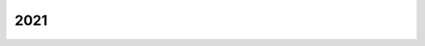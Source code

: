 
.. _l-2021:

====
2021
====

.. quote::
    :author: Florent Maudoux
    :book: Funérailles, tome 4
    :year: 2017
    :index: guerre

    La guerre est quelque chose d'absurde. La guerre,
    c'est des vieux qui envoient des jeunes se faire tuer.

.. quote::
    :author: Florent Hébert
    :book: Villes en transition, l'expérience partagée des Ecocités
    :year: 2015
    :index: urbanisme

    Les écocités ont un rôle important à jouer dans l'invention
    de nouvelles forms de la mobilité urbaine, en particulier
    par le déploiement de *systèmes intelligents*, mobilisant
    les nouvelles technologies de l'information et de la communication.
    [...]
    Il s'agit dans ce cas de promouvoir les services d'information
    et d'accès aux réseaux, tant en prévision qu'en temps réel, d'imaginer
    une meilleur polyvalence d'usage pour les moyens de transport
    actuels, d'utiliser les réseaux virtuels afin de réduire ou
    de dématérialiser, quand c'est nécessaire, les déplacements
    quotidiens.

.. quote::
    :author: Florent Hébert
    :book: Villes en transition, l'expérience partagée des Ecocités
    :year: 2015
    :index: urbanisme
    :pages: 185

    Les travailleurs du tertiaire sont pour beaucoup des cadres
    autonomes. Une réflexion est donc possible sur leur temps de
    travail avec, pourquoi pas, une ou deux journées de travail à
    domicile, voire des horaires plus larges. C'est là que se situent
    la vraie réflexion et le vrai levier. Nous devons gérer cette
    heure de pointe du matin, aux environs de 8 heures, et cette heure
    de pointe du soir, aux environs de 17-18 heures.
    [...]
    Améliorer les déplacements passe trop souvent par des réponses
    en termes d'offre d'infrastructures, alors que les actions sur
    la demande de déplacements, basées sur le numérique, les usages
    et les politiques publiques sont porteuses de solutions innovantes
    et à moindre coût. Ainsi, il est possible d'agir par exemple sur
    les horaires et les lieux de travail afin que les personnes se
    déplacent moins aux heures de pointe (Angel Talamona).

.. quote::
    :author: Florent Hébert
    :book: Villes en transition, l'expérience partagée des Ecocités
    :year: 2015
    :index: urbanisme
    :pages: 188

    Les collines sont contraintes par un relief important et par une
    faible densité d'habitat, ce qui les rend incompatibles avec la
    rentabilité attendue d'un réseau de transport en commun.

.. quote::
    :author: Romain Benassaya
    :book: Arca
    :year: 2016
    :index: isolement
    :pages: 449

    Peut-être que le basculement dans la barbarie et le fanatisme
    était-il une conséquence du vide, un refuge à l'isolement.

.. quote::
    :author: Hirokazu Kore-Eda
    :book: Une affaire de famille
    :year: 2018
    :index: école

    Il n'y a que ceux qui n'arrivent pas à apprendre tout seul
    qui vont à l'école.

.. quote::
    :author: ...
    :book: ...
    :year: 2021
    :index: guerre

    Dernier épisode de Game of Throne. C'est Bran qui a été choisi.
    Sa grande soeur s'occupera du Nord. L'auteur aura choisi de
    faire monter sur le trône les deux seuls incapables de
    tenir une épée mais pourvus d'un cerveau. Fils de rois
    tout de même mais moins enclins à se venger sur le champ
    d'un quelconque affront à leur ego, le nain continuera de
    jouera le rôle de main avec son intelligence immédiate et
    ses actions tempérées. Il aura fallu une bonne guerre pour
    que ce petit monde-là élise les plus sages et mette un terme
    à la violence. Et l'histoire s'arrête là. La sagesse vient après
    l'indigestion de violence. Nous ne pouvons pas être témoin de la suite,
    seule la guerre passionne, rebâtir sur des ruines pour éviter la guerre
    intéresse peu et c'est bien dommage.

.. quote::
    :author: Léon Blum
    :book: Le congrès de Tours, le socialisme à la croisée des chemins 1919-1920
    :year: 1919
    :index: marginalité
    :pages: 14

    Tout dans son parcours [Léon Blum] montre qu'il était marginal.
    Son ascension au sommet de la SFIO en l'espace de quelques années
    est donc remarquable. Mais elle n'a été possible qu'à la faveur
    de la crise idéologique, des luttes internes et du renouvellement
    du personnel militant dont la guerre est à l'origine. Sans la guerre
    et la crise qu'elle a provoquée au sein du parti socialiste, cet
    avènement ne se serait sans doute pas produit.

.. quote::
    :author: Léon Blum
    :book: Le congrès de Tours, le socialisme à la croisée des chemins 1919-1920
    :year: 1919
    :index: idéal
    :pages: 23

    "Aller à l'idéal et comprendre le réel." Léon Blum
    le répète devant le parti socialiste le 21 avril 1919 :
    "Nous avons, si je puis dire, un pied dans le réel,
    et l'autre dans l'idéal."

.. quote::
    :author: Léon Blum
    :book: Le congrès de Tours, le socialisme à la croisée des chemins 1919-1920
    :year: 1919
    :index: Léninisme
    :pages: 32

    Le léninisme est une doctrine insurrectionnelle, conspirative et
    autoritaire, fondée sur le mépris des masses guidées par des
    "minorité agissante". A ses yeux, l'autoritarisme fondamental de
    la doctrine léniniste est contraire à l'histoire et à l'esprit
    du socialisme français.

.. quote::
    :author: Léon Blum
    :book: Le congrès de Tours, le socialisme à la croisée des chemins 1919-1920
    :year: 1919
    :index: salarié
    :pages: 42

    Vous êtes le fils d'un salarié, ouvrier, employé, jouralier agricole.
    Sauf hasard providentiel, votre destinée est de demeurer toute votre vie
    un salarié. Voilà, tout à côté de vous, dans la rue voisine, le fils d'un
    possédant, d'un détenteur de capitaux. A moins de
    circonstances extraordinaires, il restera sa vie entière, directement
    ou indirectement, un patron. Vous travaillerez pour lui, pour
    l'entreprise qu'il dirige, ou bien pour l'entreprise où il a
    placé ses fonds et dont il a mis les titres dans son tiroir.
    Le produit de votre travail servira pour une part à vous nourrir,
    vous et les vôtres, mais pour le surplus, à constituer ses profits.
    Ce salaire, tant qu'il a été le maître absolu, il l'a comprimé,
    maintenu à un taux dérisoire et inhumain, pour accroître à la fois
    ses débouchés et ses bénéfices. Il a dû le relever peu à peu depuis
    que vos camarades et vous, groupés pour votre défense commune,
    lui avez fait sentir, de temps en temps, la menace de votre force,
    depuis aussi que, sous l'influence des penseurs et des hommes
    d'action socialistes, l'opinion publique s'est entr'ouverte
    aux idées de progrès et d'équité. Cependant, votre salaire ne
    représentera jamais la valeur entière de votre travail.
    Toujours, quoi qu'il arrive, une part de cette valeur sera perçue,
    retenue au profit du capital que l'autre possédait à sa naissance
    et que vous ne possédiez pas. Il en sera ainsi pendant toute sa vie,
    et pendant toute la vôtre. Pourquoi ? Est-ce juste ?
    Et cela peut-il durer ?

.. quote::
    :author: Léon Blum
    :book: Le congrès de Tours, le socialisme à la croisée des chemins 1919-1920
    :year: 1919
    :index: reproduction sociale
    :pages: 44

    Fils de possédant ou fils de prolétaire,
    les hommes naissent tous libres, tous égaux.
    Pourquoi la société livre-t-elle les uns aux autres,
    asservit-elle les uns aux autres, exploite-t-elle le
    travail des uns au profit des autres ?

    On nous répondra : la société distribue à chacun de ses membres
    le rôle, la tâche qui convient à ses facultés. Il faut
    bien que l'un commande et que l'autre obéisse, que l'un
    dirige et que l'autre exécute, que l'un travaille de son cerveau,
    l'autre de ses bras. Il existe nécessairement comme une hiérarchie
    d'emplois sociaux, auxquels une société policée pourvoit selon la
    différence des aptitudes, c'est-à-dire de l'intelligence et de la
    culture. Soit, il faut des hommes pour toutes les tâches,
    et il serait absurde que chacun d'eux prétendît à diriger les autres.
    Mais où trouverons-nous l'assurance que le fils du possédant en
    fût plus digne que le fils du prolétaire ? Quand donc a-t-on mesuré
    contradictoirement leurs aptitudes, c'est-à-dire leur intelligence
    et leur culture ? L'un est plus instruit que l'autre ? C'est qu'un
    premier privilège, une première distinction arbitraire les a séparés,
    dès que leur conscience s'éveillait à la vie. Les fils de possédants
    ont eu leurs écoles à eux, où l'instruction n'a pour ainsi dire pas
    de fin, où le plus médiocre esprit, à force de temps et de sollicitude,
    finit par usurper un semblant de connaissances. Les fils de prolétaires
    ont les leurs, où l'étude est limitée dans ses programmes et dans sa
    durée, et que les plus aptes doivent quitter bien vite pour apporter
    à leur famille un complément de subsistance, pour entrer à leur tour
    dans la servitude du travail salarié.

.. quote::
    :author: Léon Blum
    :book: Le congrès de Tours, le socialisme à la croisée des chemins 1919-1920
    :year: 1919
    :index: capital
    :pages: 52

    Le capital utile du monde est, pour une part, le don gratuit
    de la nature, d'autre part, l'héritage du travail séculaire
    de l'humanité, car toutes les générations qui se sont
    succédé sur cette terre y ont tour à tour ajouté leur part.
    N'avons-nous pas tous la même vocation aux richesses naturelles ?
    N'en sommes-nous pas tous, en naissant, propriétaires égaux et
    indivis comme de l'air et de la lumière ? N'y avons-nous pas tous
    le même droit, contre le même devoir, - le devoir de les entretenir
    et de les accroître dans la mesure de nos forces. Quel jour,
    pour reprendre le mot d'un poète, avons-nous, comme Ésaü,
    vendu notre part de l'héritage ? Et tout ce qu'a incorporé à la
    nature, depuis des centaines et des milliers de siècles, depuis
    que l'homme a paru sur cette terre, le travail accumulé des
    générations, comment une poignée d'individus s'arrogerait-elle
    le pouvoir d'en détenir, à elle seule, le profit et l'usage ?
    C'est à tous les hommes que doit revenir le bien créé par
    tous les hommes. C'est la collectivité présente qui est la seule
    héritière légitime de la collectivité indéfinie du passé.
    La nécessité commune, l'origine commune, voilà ce qui justifie
    doublement la communauté du capital, en tant que le capital
    représente l'ensemble des richesses naturelles et des moyens
    de production.

    Il y a dans cette vérité quelque chose d'éclatant et de nécessaire,
    et l'on n'en peut plus détacher ses yeux dès qu'on l'a clairement
    saisie une fois. Pourtant, il est naturel qu'elle ait longtemps
    échappé à l'intelligence humaine.

.. quote::
    :author: Léon Blum
    :book: Le congrès de Tours, le socialisme à la croisée des chemins 1919-1920
    :year: 1919
    :index: propriété
    :pages: 53

    La propriété, dans la légalité capitaliste, c'est l'absorption
    totale et éternelle de la chose appropriée, c'est le droit
    d'en user à son gré, de la transformer, de la transmettre,
    de la détruire. Le propriétaire d'un stock de blé peut le brûler,
    s'il lui plaît, quand le pain manque à la ville voisine.
    Le propriétaire d'une usine peut la laisser chômer,
    s'il lui plaît, quand des outils de première nécessité manquent
    à l'industrie ou à la culture. Peu importe l'intérêt commun,
    la chose est à lui. Le jeu de la concentration, de la capitalisation,
    de l'héritage pourra rassembler dans les mains d'une centaine
    d'hommes, à la rigueur dans les mains d'un seul - Wells a fait ce
    rêve - toute la propriété utile du monde. Peu importe l'esclavage
    universel, la propriété reste sacrée... Peut-être, mais c'est
    l'instinct de conservation qui doit alors, à lui seul,
    légitimer la révolte. Songeons que la propriété individuelle
    a déjà subi quelques atteintes, que le progrès matériel et
    moral des sociétés a déjà arraché au propriétaire quelques-uns
    de ses attributs séculaires. Un Romain était propriétaire de
    ses enfants comme de ses animaux de somme ; il pouvait les
    vendre ou les tuer. Un planteur des Antilles était propriétaire
    de ses esclaves comme de ses champs de canne à sucre. Mais la
    conscience humaine a élevé son cri et ces formes de la propriété
    sont tombées. D'autres tomberont à leur tour, qui sont nées
    de la même conception déviée et exorbitante du droit. Ce que
    nous disons aujourd'hui, c'est qu'un homme ne peut demeurer
    maître absolu, maître unique, maître éternel par sa descendance,
    de ce que la collectivité des hommes a jadis recueilli ou créé,
    de ce qui conditionne aujourd'hui la vie collective des hommes.
    Et nous avons proclamé le socialisme, quand nous avons dit cela.

.. quote::
    :author: Léon Blum
    :book: Le congrès de Tours, le socialisme à la croisée des chemins 1919-1920
    :year: 1919
    :index: gain
    :pages: 59

    Où a-t-on pris qu'un célibataire, qu'un homme ou qu'une femme sans
    enfants fussent moins actifs, moins industrieux, moins âpres au gain,
    qu'un père de famille ? Que chacun regarde près de lui, et vérifie.
    J'ai vu souvent que la charge de famille obligeait un homme à un
    travail excessif, surmenant, pauvrement rémunéré. Je n'ai jamais
    vu que le défaut d'enfants détournât l'homme d'un effort utile et
    fît d'un travailleur un oisif. La vérité est, tout simplement, que,
    par un secret instinct de moralité, nous sommes moins honteux de
    rapporter à nos enfants qu'à nous-mêmes notre appétit personnel de
    lucre. Il arrive que des bourgeois prennent plus tôt le temps de
    « se retirer des affaires » comme ils disent, parce que leur
    fortune acquise, médiocre pour de nombreux enfants, suffit au
    contraire à leur ménage stérile. Mais, qu'ils vendent leur fonds
    de commerce ou ferment leur boutique, de quelle activité utile
    cette retraite prématurée prive-t-elle la société ? Non, il n'est
    pas vrai que la transmission héréditaire, signe et moyen de
    l'usurpation capitaliste, soit l'agent indispensable de la prospérité
    sociale... L'appât du gain, l'envie de gagner de l'argent ? c'est autre
    chose. Si nous considérons autour de nous la mêlée des hommes,
    elle paraît dirigée, en effet, par ce mobile unique.
    Gagner de l'argent, c'est le véritable idéal humain,
    le seul que proclame et qu'essaie de réaliser une société pervertie.
    Conquérir pour notre compte la plus large part des privilèges que
    l'argent représente ou permet d'acquérir, c'est le programme de vie
    que le spectacle contemporain nous propose. Tout nous appelle à
    cette lutte : l'opinion et la morale, qui devraient la flétrir,
    l'exaltent, et il faut une sorte d'héroïsme pour se soustraire
    volontairement à la contagion. C'est le sentiment moteur aujourd'hui,
    ne perdons pas notre peine à le contester. Mais où prend-on le droit
    de conclure que l'humanité n'en puisse pas connaître d'autre ?
    Le sophisme est là.

.. quote::
    :author: Léon Blum
    :book: Le congrès de Tours, le socialisme à la croisée des chemins 1919-1920
    :year: 1919
    :index: inventeur
    :pages: 63-67

    Recherchons, dans la société actuelle, les effets et les incidences
    d'un travail vraiment créateur. Je suppose que, demain,
    un inventeur imagine quelque outillage nouveau qui bouleverse
    la technique d'une des grandes industries directrices,
    la métallurgie ou le tissage, qui réduise dans une proportion
    considérable la main-d'oeuvre et le prix de revient.
    Il y a d'abord bien des chances pour que cet inventeur méconnu,
    comme tant d'autres, meure dans le désespoir et la misère.
    De vains appels aux capitalistes, qui seuls aujourd'hui peuvent
    mettre en oeuvre de nouveaux procédés mécaniques, auront épuisé
    sa patience, abrégé sa vie ; puis, quelques années plus tard,
    une société financière exploitera ses brevets acquis à vil prix
    et en recueillera le bénéfice immense. Mais admettons que,
    par une exception providentielle, lui-même ait pu faire valoir
    sa découverte. Je vois bien le profit qu'il en retirera lui-même :
    nous aurons sur la terre un milliardaire de plus.
    Quel profit en recueillera la collectivité ?

    En attendant que l'industrie universelle se soit adaptée aux
    procédés nouveaux, des centaines d'usines seront condamnées
    au chômage. Le déplacement de la main-d'oeuvre déterminera
    une baisse générale des salaires ; la masse des produits
    jetés sur le marché provoquera les troubles économiques les
    plus complexes. Verrons-nous du moins le consommateur profiter
    de la réduction des prix de revient ? Pas le moins du monde ;
    il n'en profitera que dans une mesure dérisoire. Les prix de vente
    ne seront abaissés que de la quotité nécessaire pour étouffer les
    concurrences, et notre inventeur empochera le surplus. Une crise
    universelle d'une part ; de l'autre une immense fortune individuelle,
    c'est-à-dire éternellement transmissible.
    Tel est le bilan. Est-ce qu'il ne révolte pas la raison ?

    Notre inventeur viendra nous répliquer : « Ma fortune est cependant
    bien à moi : je l'ai gagnée ; elle est le fruit de ma
    découverte, le produit de mon travail. » Mais est-il vrai
    que sa découverte soit bien à lui ? Le même homme l'aurait-il
    menée à terme, vivant seul dans une île déserte, ou naissant
    dans quelque tribu sauvage de l'Océanie ? Ne suppose-t-elle pas,
    au contraire, tout l'actif préalable au travail humain ?
    N'est-elle pas, pour le moins, le résultat d'une collaboration,
    d'une coïncidence entre son génie individuel et l'effort
    collectif de la civilisation ? La collectivité devrait donc,
    pour le moins, recueillir sa part du bénéfice.
    Pourquoi s'en trouve-t-elle frustrée, non seulement au profit
    de l'inventeur lui-même, mais de ses descendants jusqu'à la
    dernière génération ?... Et cet exemple ne vous fait-il pas
    toucher du doigt l'injustice foncière qui gît à la racine même
    des modes actuels de la propriété ?

    [...]

    De grands penseurs ont attendu de la science le renouvellement
    des sociétés humaines. Comme les ouvriers révoltés devant la machine,
    ils avaient raison et ils avaient tort. La science accroît et accroîtra
    sans mesure le rendement du travail, mais, si le pacte social demeure vicié
    dans son essence par une clause inique, en accroissant les richesses,
    nous n'aurons fait qu'accroître l'iniquité. Nous aurons multiplié les
    prélèvements du capital sur le travail, nous aurons multiplié la divergence
    entre les profits du capitaliste et les salaires du travailleur.
    Si la règle du partage est injuste, l'injustice augmentera avec la masse
    des produits à partager... C'est avec le socialisme que la science deviendra
    vraiment bienfaitrice, et l'on peut dire en ce sens que socialisme et
    science sont vraiment le complément l'un de l'autre. La science développe
    les richesses de l'humanité ; le socialisme en assurera l'exploitation
    rationnelle et la distribution équitable. Chaque découverte de la science,
    quel que soit le domaine particulier où elle se manifeste, se trouvera
    en quelque sort étalée sur l'ensemble du corps social pour déterminer
    en lui une amélioration correspondante : augmentation du bien-être
    si la somme des denrées est augmentée, augmentation du loisir si la
    somme du travail nécessaire pour les produire est réduite. Inversement,
    l'instauration du régime socialiste implique comme un appel ardent et
    constant au secours de la science. En utilisant aussitôt, pour le bien
    commun, chaque conquête de la science, nous en provoquerons incessamment
    de nouvelles ; sans cesse nous mettrons au point son programme de
    recherches, tout en développant autour d'elle l'atmosphère de
    désintéressement et de confiance dont elle a besoin.

.. quote::
    :author: Amin Maalouf
    :book: Le naufrage des civilisations
    :year: 2019
    :index: destin
    :pages: 11

    Je suis né en bonne santé dans les bras d’une civilisation mourante.

.. quote::
    :author: Amin Maalouf
    :book: Le naufrage des civilisations
    :year: 2019
    :index: autoritarisme
    :pages: 49

    "A présent, tout ce qui n'est pas interdit est obligatoire !"
    Je n'ai jamais oublié cette phrase, qui m'apparaît comme une
    excellente définition de l'autoritarisme.

.. quote::
    :author: Amin Maalouf
    :book: Le naufrage des civilisations
    :year: 2019
    :index: Churchill
    :pages: 53

    La culpabilité du grand homme [Churchill] est plus évidente encore
    dans un autre dossier, celui de l'Iran. Chruchill en personne s'est
    démené pour abattre le gouvernement du docteur Massadegh,
    un démocrate moderniste dont le seul crime avait été de réclamer
    pour son peuple une part plus importante des revenus pétroliers.
    On sait aujourd'hui, documents en mains, que c'est le premier ministre
    britannique qui est allé faire du lobbying à Washington pour convaincre
    les Américains d'organiser un coup d'Etat à Téhéran en 1953.

    Ainsi, par son action en Egypte, Churchill a favorisé l'émergence
    du nationalisme arabe dans sa version autoritaire et xénophobe ; et par
    son action en Iran, il a pavé la voie à l'Islamisme khomeyniste.

.. quote::
    :author: Amin Maalouf
    :book: Le naufrage des civilisations
    :year: 2019
    :index: Mandela
    :pages: 58

    Quand après avoir passé vingt-six ans de sa vie dans les geôles
    du régime ségrégationniste, il était sorti triomphant et s'était
    retrouvé président de l'Afrique du Sud, il ne s'était pas demandé
    si les blancs l'avaient soutenu lors du combat pour la libération ;
    s'ils s'étaient départi de leur arrogance de colons et de leur sentiment
    de supériorité ; s'ils avaient su s'intégrer à la population locale
    dans un esprit de respect et de fraternité ; et s'ils avaient
    donc mérité de faire partie de la nouvelle nation... A chacune de ces
    questions, la réponse aurait été "non". Mais Mandela s'est bien gardé de
    se les poser. C'est une tout autre interrogation qu'il avait à l'esprit :
    mon pays se proterait-il mieux si les Afrikaners y restaient au lieu de
    s'en aller ? Et la réponse lui paraissait évidente : pour la stabilité
    de l'Afrique du Sud, pour sa santé économique, pour le bon fonctionnement
    de ses institutions, pour son image dans le monde, il valait mieux
    retenir la minorité blanche, quel qu'ait pu être son comportement
    jusque-là. Et le nouveau président fit ce qu'il fallait faire pour
    encourager ses ennemis d'hier à ne pas déserter son pays.

.. quote::
    :author: Amin Maalouf
    :book: Le naufrage des civilisations
    :year: 2019
    :index: maladresse
    :pages: 59

    La magnanimité est une habilité, la mesquinerie une maladresse.
    Notre monde cynique répugne à l'admettre, mais l'Histoire regorge
    d'exemples probants. Souvent, lorsqu'un pays trahit ses
    valeurs, il trahit aussi ses intérêts.

    Le premier cas auquel je songe est celui de Louis XIV, lorsqu'il révoqua
    en 1685 l'édit de Nantes par lequel son grand-père, Henri IV, avait
    accordé la liberté de culte à la minorité protestante. Poussés hors
    de France, ceux qu'on appelait les huguenots furent accueillis dans
    d'autres contrées européennes et ils contribuèrent grandement à la
    prospérité d'Amsterdam, de Londres ou de Berlin ; s'agissant de cette
    dernière ville, beaucoup d'historiens pensent que son ascension au rang
    de métropole date de l'arrivée des réfugiés français ; un fait
    particulièrement éloquent quand on sait qu'elle allait devenir
    la grande rivale de Paris.

.. quote::
    :author: Amin Maalouf
    :book: Le naufrage des civilisations
    :year: 2019
    :index: Nasser
    :pages: 124

    Le président [Nasser] raconte qu'après le renversement de la
    monarchie égyptienne, les Frères avaient tenté de palcer la jeune
    révolution sous leur tutelle, et que lui-même avait rencontré
    leur guide suprême pour essayer de trouver avec lui un terrain
    d'entente. "Vous savez ce qu'il m'a demandé ? Que j'impose le voile
    en Egypte, et que toute femme qui sort dans la rue se couvre la tête !"

    Un grand éclat de rire secoue la salle. Une voix s'élève dans l'assistance
    pour suggérer que le chef des Frères porte lui-même le voile. Les rires
    reprennent de plus belle. Nasser poursuit. "Je lui ai dit : tu veux nous
    ramener au temps du calife al-Hakem, qui avait ordonné aux gens de ne sortir
    dans la rue que la nuit, et s'enfermer chez eux dans la journée ?
    Mais le guide des frères a insisté : tu es le président, tu devrais
    ordonner à toutes les femmes de se couvrir. Je lui ai répondu :
    tu as une fille qui étudie à la faculté de médecine, et elle n'est
    pas voilée. Si toi, tu ne parviens pas à faire porter le voile à une
    seule femme, qui est ta propre fille, tu voudrais que moi je descende
    dans les rues pour imposer le voile à dix millions d'Egyptiennes ?"

    [...]

    Les Arabes qui regardent ces images un demi-siècle plus tard n'ont plus
    aucune envie de rire. Ils ont plutôt envie de pleurer. Parce qu'un tel
    discours, de la part d'un de leurs dirigeants, serait aujourd'hui
    impensable.

.. quote::
    :author: Amin Maalouf
    :book: Le naufrage des civilisations
    :year: 2019
    :index: haine
    :pages: 127

    Leurs rapports [sunnites et chiites] se caractérisent de nos jours
    par une extrême violence. Violoence sanguinaire, qui se traduit par
    des massacres aveugles, visant souvent les mosquées à l'heure de la
    prière ou des cortèges de pélerins. Et violence verbale inouïe ;
    il suffit de faire un tour sur Internet pour découvrir en quels termes
    insultants et obscènes on parle les uns des autres. Une violence
    que tout le monde décrit comme "séculaire". Or, Nasser, qui était lui-même
    sunnite comme presque tous les musulmans d'Egypte, était marié à une fille
    d'un commerçant iranien établi à Alexandrie. Son épouse, née Tahia Kazem,
    était de confession chiite, mais à l'époque, personne ne s'en souciait,
    ni les admirateurs du raïs, ni ses détracteurs. La vieille querelle
    entre les deux principales branches de l'islam semblait appartenir au
    passé.

.. quote::
    :author: Amin Maalouf
    :book: Le naufrage des civilisations
    :year: 2019
    :index: défaite
    :pages: 153, 157

    La défaite est quelquefois une opportunité, les Arabes n'ont
    pas su la saisir. La victoire est parfois un piège, les Israéliens
    n'ont pas su l'éviter.

    Pour les Arabes, me dira-t-on, la chose est visible à l'oeil nu.
    Mais pour Israël, un piège ? Lui qui est devenu, depuis soixante-sept,
    la première puissance militaire de sa région ; lui qu'aucun de ses voisins
    ne songe plus à envahir, alors qu'il peut enjamber leurs frontières à sa guise ;
    lui qui a tissé avec l'unique superpuissance globale une alliance si
    intime qu'on ne sait plus lequel des deux courtise l'autre ; lui qui
    a pu bâtir, dans le même temps, des relations solides avec les Puissances
    qui furent jadis les grandess alliées des Arabes, comme la Russie, l'Inde
    ou la Chine ?

    [...]

    Une "paix des braves" ne peut se conclure qu'entre adversaires qui se
    respectent. La brièveté de la guerre de 1967 a sapé ce respect et réduit
    pour longtemps les chances de parvenir à un compromis équitable, librement
    consenti et durable.

    [...]

    Autre symptôme révélateur : de moins en moins de juifs jugent utile
    d'apprendre la langue arabe, même ceux dont les parents la parlaient
    couramment ; à l'inverse, les jeunes Palestiniens sont de plus en plus
    nombreux à étudier l'hébreu et à s'exprimer avec aisance dans cette
    langue.

.. quote::
    :author: Amin Maalouf
    :book: Le naufrage des civilisations
    :year: 2019
    :index: égalité
    :pages: 247

    Ce que les tenants de la révolution conservatrice [Reagan, Thatcher, ...]
    ont réussi déconsidérer, ce n'est pas seulement le communisme, c'est aussi
    la social-démocratie, et avec elle toutes les doctrines qui
    s'étaient montrées conciliantes avec les idéaux du socialisme, fût-ce pour
    mieux les combattre.

    On ne s'est pas contenté de dénoncer les excès de l'égalitarisme, c'est le principe
    même d'égalité qu'on a remis en cause, et dévalorisé. Aux Etats-Unis, notamment,
    les écarts entre les revenus des plus riches et des plus pauvres qui s'étaient
    constamment resserrés à partir des années trente, sont repartis à la hausse
    à la fin des années soixante-dix, au point de retrouver en notre XXIe siècle,
    des niveaux comparables à ceux du XIXe. Ce qui a légitimement créé, chez certains,
    le sentiment de vivre - sur la question de l'égalité, du moins - une époque
    de régression.

    Et on n'a pas seulement dénoncé les abus de la bureaucratie, on a instauré
    une culture de la méfiance et du dénigrement envers les autorités publiques,
    comme si leurs interventions dans la vie économique étaient forcément
    des "empiètements" dont les honnêtes citoyens devaient se défendre. Selon
    la formule percutante employée par Reagan dans son discours d'inauguration,
    "dans cette crise, l'Etat n'est pas la solution à notre problème ;
    l'Etat est le problème."

.. quote::
    :author: Amin Maalouf
    :book: Le naufrage des civilisations
    :year: 2019
    :index: travail
    :pages: 290

    De nos jours, c'est l'inverse qui se produit.
    Les fourmis [celles de la Fontaine] sont moquées et dédaignées.
    Les jeunes qui ont vu leurs parents trimer toute leur vie, du matin au
    soir, sans jamais accéder à l'aisance matérielle, ni intégrer
    la classe moyenne, encore moins sortir de l'anonymat, éprouvent pour eux
    de la pitié plutôt que de l'estime. Rien ne les pousse à suivre leur
    exemple. Tout au contraire, les incite à s'en démarquer, pour imiter
    ceux qui ont "réussi", ceux qui se sont enrichis, fût-ce par des rackets
    et des trafic sordides ; ou pour gagner, par n'importe quel moyen, leur
    quart d'heure au paradis de la notoriété.

    On ne dira jamais assez quelles perturbations peut provoquer,
    au sein d'une population, le renversement des modèles ; quand on se
    met à admirer ce qu'on a longtemps jugé répréhensible. A-t-on vraiment
    besoin de longues démonstrations pour comprendre qu'un quartier où
    les dealers sont plus admirés que les instituteurs devient un foyer
    de décomposition sociale ? Et quand la société entière se trouve
    dans des dispositions d'esprit similaires, quand les activités
    pécuniairement lucratives sont plus valorisées que celles qui sont
    socialement utiles, les conséquences, dévastatrices, sont impossibles
    à maîtriser. Tous les comportements des citoyens en sont affectées...

.. quote::
    :author: Amin Maalouf
    :book: Le naufrage des civilisations
    :year: 2019
    :index: état
    :pages: 296

    Il me semble que l'Etat possède un rôle subtil, insaisissable, et pourtant
    irremplaçable. Il contribue, de mille manières, à tisser des liens, ce qui
    renforce le sentiment d'appartenance commune ; quand il est systématiquement
    dénigré, il ne peut plus remplir ce rôle.

    S'il raisonnable d'admettre que l'Etat, comme disant Reagan, peut parfois
    être le problème, il est tout-à-fait légitime de se demander si l'absence
    d'Etat n'est pas, quelquefois, un problème plus grave encore.

.. quote::
    :author: Amin Maalouf
    :book: Le naufrage des civilisations
    :year: 2019
    :index: tolérance
    :pages: 304

    En devenant majoritaire dans un pays, une population ne devient pas
    plus tolérante, mais paradoxalement moins tolérante. Je dis "paradoxalement",
    parce qu'en principe, si l'on veut se retrouver entre soi, c'est pour ne pas
    avoir à redouter les empiètements d'un groupe rival ; on devrait donc se montrer
    plus serein et plus magnanime quand on est très largement majoritaire.
    Hélas, les choses ne se passent pas ainsi. C'est même le contraire : tant que
    les minorités conservent un poids significatif, leur sensibilité propre
    est prise en compte dans le débat publique, ce qui incite les forces
    politiques à chercher un moyen d'organiser la vie commune dans un esprit
    d'équité et d'harmonie. A l'inverse, quand les minorités deviennent insignifiantes,
    quand la seule opinion qui compte est celle du groupe majoritaire,
    on entre dans une toute autre logique, celle de la surenchère.

.. quote::
    :author: Amin Maalouf
    :book: Le naufrage des civilisations
    :year: 2019
    :index: mur
    :pages: 315

    Kennan [Goerge F. Kennan] disant en substance à ses compatriotes
    [lors de la chute du mur], et notamment aux décideurs qui le consultaient :
    "N'oublions pas pour quelle raison nous nous sommes battus ! Nous voulons
    faire triompher la démocratie sur la dictature. Nous devons en tirer
    les conséquences. Nous ne pouvons pas continuer à traiter nos ennemis d'hier
    comme s'ils devaient rester des ennemis pour toujours !"

    [...]

    Il avait beau répéter qu'en humiliant les Russes, on allait favoriser la
    montée des courants nationalistes et militaristes, et retarder la marche du
    vers la démocratie, on n'a pas voulu l'écouter. Comme cela arrive trop souvent,
    hélas, la magnanimité qu'il préconisait est apparue à l'heure du triomphe,
    comme une attitudee de faiblesse et de naïveté. L'opinion  qui a prévalu,
    c'est qu'il fallait pousser son avantage, sans hésiter, sans se laisser
    amollir par les scrupules moraux ou les finasseries intellectuelles.

.. quote::
    :author: Amin Maalouf
    :book: Le naufrage des civilisations
    :year: 2019
    :index: modèle
    :pages: 331

    Si nous avions autrefois spontanément tendance à reproduire les
    mêmes gestes que nos parents et que nos grands-parents, aujourd'hui
    nous avons tendance à reproduire spontanément les gestes de nos
    contemporains. Nous ne l'admettons pas volontiers. Nous conservons
    pieusement la légende selon laquelle la transmission se fait verticalement,
    d'une génération à la suivante, au sein des familles, des clans, des nations
    et des communautés de croyants ; alors que la vraie transmission est de
    plus en plus horizontale, entre contemporains, qu'ils se connaissent ou pas,
    qu'ils s'aiment ou se détestent.

.. quote::
    :author: Amin Maalouf
    :book: Le naufrage des civilisations
    :year: 2019
    :index: science
    :pages: 341

    C'est presque une loi de la nature humaine : tout ce que la science
    nous donne la capacité de faire, nous le ferons, un jour ou l'autre,
    sous quelque prétexte. Du moins tant que les avantages nous sembleront
    supérieurs aux inconvénients.

.. quote::
    :author: Amin Maalouf
    :book: Le naufrage des civilisations
    :year: 2019
    :index: bonheur
    :pages: 355

    "Le choix pour l'humanité, est entre la liberté et le bonheur, et
    pour la grande majorité, le bonheur est meilleur", faisait dire
    Orwell, à l'un de ses personnages de 1984. Personne ne nous
    présentera les choses de manière aussi crue ; mais dans le contexte
    de ce siècle, un tel dilemme ne paraît plus complètement plus insensé.

.. quote::
    :author: Louis Jeudi
    :book: Les sauces
    :year: 2021
    :index: sauce
    :pages: 19

    Trésor gustatif, la sauce a mis tout le monde d'accord
    au sein de l'industrie alimentaire. Ses ingénieurs,
    parfois conseillés par des chefs, ont su synthétiser
    ces goûts profonds et en produire de séduisantes imitations,
    au moyens d'additifs quelque peu controversés. Aussi,
    l'immense majorité des restaurants et cantines servent
    aujourd'hui des sauces issues d'ingrédients atomisés
    puis réhydratés, liés par des amidons douteux.

.. quote::
    :author: Louis Jeudi
    :book: Les sauces
    :year: 2021
    :index: roux
    :pages: 33

    De fait, en cuisine français, il existe ce que l'on appelle
    les *sauces mères* dont les trois fondamentales sont la
    sauce brune, le velouté et la saucé béchamel. Autant de
    bases qui permettent de préparer une multitude de sauces
    dites *dérivées*. Traditionnellement, la sauce naît de
    la rencontre entre un fond et un roux. Mais la magie
    de la cuisine réside aussi dans la capacité des artisans
    à départir et à jouer des codes établis pour mitonner
    de nouvelles créations.

.. quote::
    :author: Louis Jeudi
    :book: Les sauces
    :year: 2021
    :index: formatage
    :pages: 51

    Avec son armada d'ingénieurs du goût et ses capacités
    financières hors du commun, l'agroalimentaire pousse le
    vice jusqu'à épouser les traditions alimentaires des
    pays où elle s'est implantée. A la clé, une inquiétante
    déperdition culturelle, un formatage des palais
    des mangeurs et des problèmes de santé.

.. quote::
    :author: Louis Jeudi
    :book: Les sauces
    :year: 2021
    :index: 55
    :pages: Cuisine

    *L'état de la cuisine ne se mesure pas au nombre d'étoilés
    mais à ce que proposent les restaurants ouvriers, les snacks.*,
    rappelle Emmanuel Perrodin, qui garde en souvenir cette
    *bavette à l'échalotte avec des vrais jus* qu'il pouvait
    déguster dans un bistro pour une somme modique.

.. quote::
    :author: Louis Jeudi
    :book: Les sauces
    :year: 2021
    :index: 56
    :pages: vinaigre

    *Au début des années 90, la guerre du Golfe a marqué
    un coup d'arrêt saucier en France. Pour faire face aux
    difficultés économiques, l'hôtellerie française a fait
    appel à des cost-killers anglo-saxons qui sont venus
    avec leur culture un peu limitée en matière de cuisine.
    C'est à cette époque que la sauce a commencé à être
    remplacée dans les assiettes par des traits de vinaigre
    balsmaiques*, exposait le chef Yannick Alléno lors
    d'une émission de radio
    [`lien <https://www.rfi.fr/fr/emission/
    20190914-alleno-yannick-chef-cuisinier-etoile-sauce-moderne-gout-absolu>`_].

.. quote::
    :author: Louis Jeudi
    :book: Les sauces
    :year: 2021
    :index: cantine
    :pages: 60

    Prenons l'exemple d'une cantine de région parisienne,
    portée par une équipe de quatre personnes (le chef,
    deux assistants dont un agent non cuisinier, et un plongeur)
    pour nourrir près de cinq cent élèves chaque jour avec un
    ticket moyen légèrement inférieur à 2 euros. Si le chef
    fait preuve de bonne volonté, il a été habitué, pour
    gagner du temps, à agrémenter les repas de sauces déshydratées.
    Dans son économat trônent ainsi des boîtes de fonds de
    sauce Knorr.

.. quote::
    :author: Louis Jeudi
    :book: Les sauces
    :year: 2021
    :index: effort
    :pages: 74

    Quant aux concours télévisés, s'ils valorisent la gastronomie,
    ils se réduisent à uen approche spectaculaire du métier,
    mettant en avant l'imagination débordante des artisans,
    sans prendre le temps de capter le temps long de la
    cuisine. Goûter, sentir, regoûter, s'imprégner, assaisonner,
    réassaisonner, c'est cela cuisiner. En ne mettant pas en
    avant cette dimension aussi laborieuse que sensible, ces
    émissions renvoient une fausse image de la cuisine et
    de la quête du goût.
